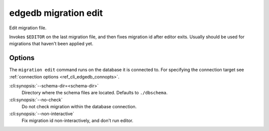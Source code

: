 .. _ref_cli_edgedb_migration_edit:


=======================
edgedb migration edit
=======================

Edit migration file.

.. cli:synopsis::

    edgedb migration edit [<options>]

Invokes ``$EDITOR`` on the last migration file, and then fixes migration id
after editor exits. Usually should be used for migrations that haven't been
applied yet.

Options
=======

The ``migration edit`` command runs on the database it is connected to. For
specifying the connection target see :ref:`connection options
<ref_cli_edgedb_connopts>`.

:cli:synopsis:`--schema-dir=<schema-dir>`
    Directory where the schema files are located. Defaults to
    ``./dbschema``.

:cli:synopsis:`--no-check`
    Do not check migration within the database connection.

:cli:synopsis:`--non-interactive`
    Fix migration id non-interactively, and don't run editor.
